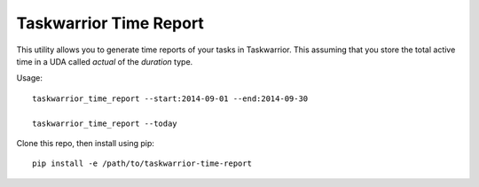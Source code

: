 Taskwarrior Time Report
=======================

This utility allows you to generate time reports of your tasks in Taskwarrior.
This assuming that you store the total active time in a UDA called `actual` of
the `duration` type.

Usage::

    taskwarrior_time_report --start:2014-09-01 --end:2014-09-30

    taskwarrior_time_report --today

Clone this repo, then install using pip::

    pip install -e /path/to/taskwarrior-time-report
